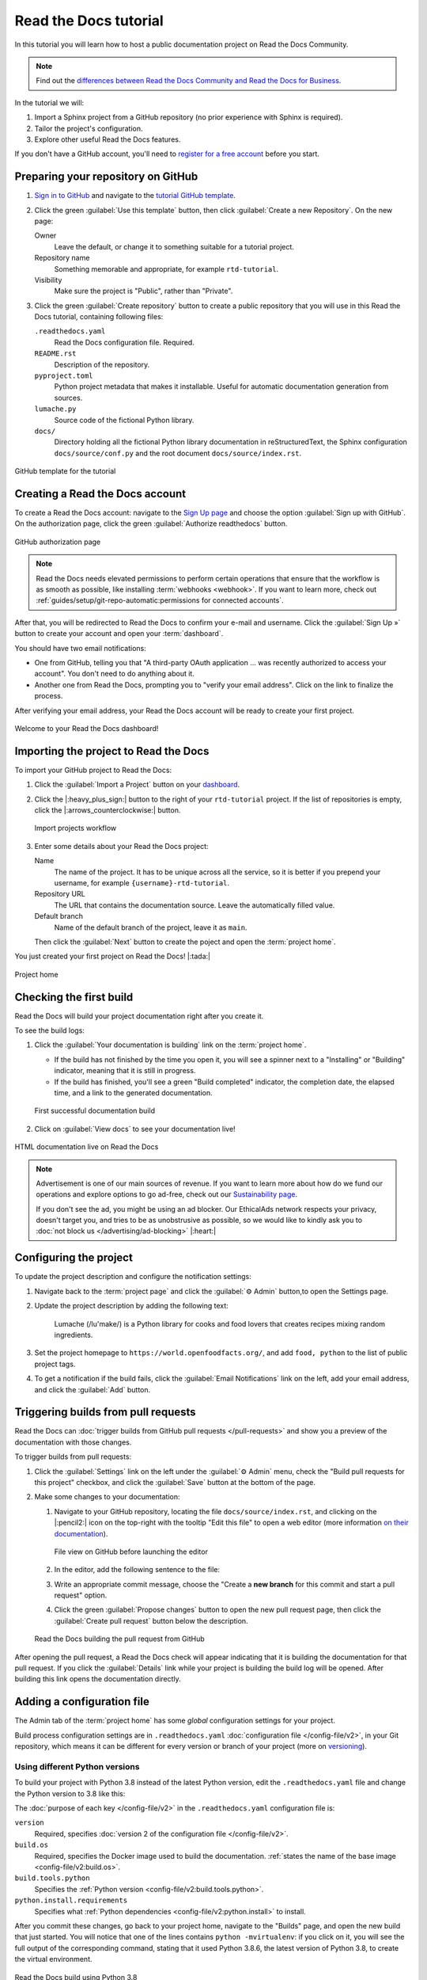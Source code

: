 Read the Docs tutorial
======================

In this tutorial you will learn how to host a public documentation project on Read the Docs Community. 

.. note::

   Find out the `differences between Read the Docs Community and Read the Docs for Business <https://about.readthedocs.com/pricing/#/community>`_.

In the tutorial we will:

1. Import a Sphinx project from a GitHub repository (no prior experience with Sphinx is required).
2. Tailor the project's configuration.
3. Explore other useful Read the Docs features.

If you don't have a GitHub account, you'll need to `register for a free account <https://github.com/signup>`_ before you start.

Preparing your repository on GitHub
-----------------------------------

#. `Sign in to GitHub <https://github.com/login>`_ and navigate to the `tutorial GitHub template <https://github.com/readthedocs/tutorial-template/>`_.

#. Click the green :guilabel:`Use this template` button, then click :guilabel:`Create a new Repository`. On the new page:

   Owner
      Leave the default, or change it to something suitable for a tutorial project.
   Repository name
      Something memorable and appropriate, for example ``rtd-tutorial``.
   Visibility
      Make sure the project is "Public", rather than "Private".
   
#. Click the green :guilabel:`Create repository` button to create a public repository that you will use in this Read the Docs tutorial, containing  following files:

   ``.readthedocs.yaml``
      Read the Docs configuration file. Required.

   ``README.rst``
      Description of the repository.

   ``pyproject.toml``
      Python project metadata that makes it installable.
      Useful for automatic documentation generation from sources.

   ``lumache.py``
      Source code of the fictional Python library.

   ``docs/``
      Directory holding all the fictional Python library documentation in reStructuredText, the Sphinx configuration ``docs/source/conf.py``
      and the root document ``docs/source/index.rst``.

.. figure:: /_static/images/tutorial/github-template.png
   :width: 80%
   :align: center
   :alt: GitHub template for the tutorial

   GitHub template for the tutorial

Creating a Read the Docs account
--------------------------------

To create a Read the Docs account:
navigate to the `Sign Up page <https://readthedocs.org/accounts/signup/>`_
and choose the option :guilabel:`Sign up with GitHub`.
On the authorization page, click the green :guilabel:`Authorize readthedocs` button.

.. figure:: /_static/images/tutorial/github-authorization.png
   :width: 60%
   :align: center
   :alt: GitHub authorization page

   GitHub authorization page

.. note::

   Read the Docs needs elevated permissions to perform certain operations
   that ensure that the workflow is as smooth as possible,
   like installing :term:`webhooks <webhook>`.
   If you want to learn more,
   check out :ref:`guides/setup/git-repo-automatic:permissions for connected accounts`.

After that, you will be redirected to Read the Docs to confirm your e-mail and username. Click the :guilabel:`Sign Up »` button to create your account and
open your :term:`dashboard`.

You should have two email notifications:

* One from GitHub, telling you that "A third-party OAuth application ...
  was recently authorized to access your account". You don't need to do
  anything about it.
* Another one from Read the Docs, prompting you to "verify your email
  address". Click on the link to finalize the process.

After verifying your email address, your Read the Docs account will be ready to create your first project.

.. figure:: /_static/images/tutorial/rtd-empty-dashboard.png
   :width: 80%
   :align: center
   :alt: Read the Docs empty dashboard

   Welcome to your Read the Docs dashboard!

Importing the project to Read the Docs
--------------------------------------

To import your GitHub project to Read the Docs:

#. Click the :guilabel:`Import a Project` button on your `dashboard <https://readthedocs.org/dashboard/>`_.

#. Click the |:heavy_plus_sign:| button to the right of your ``rtd-tutorial`` project. If the list of repositories is empty, click the |:arrows_counterclockwise:| button.

   .. figure:: /_static/images/tutorial/rtd-import-projects.gif
      :width: 80%
      :align: center
      :alt: Import projects workflow

      Import projects workflow

#. Enter some details about your Read the Docs project:

   Name
      The name of the project. It has to be unique across all the service,
      so it is better if you prepend your username,
      for example ``{username}-rtd-tutorial``.

   Repository URL
      The URL that contains the documentation source. Leave the automatically filled value.

   Default branch
      Name of the default branch of the project, leave it as ``main``.

   Then click the :guilabel:`Next` button to create the poject and open the :term:`project home`.

You just created your first project on Read the Docs! |:tada:|

.. figure:: /_static/images/tutorial/rtd-project-home.png
   :width: 80%
   :align: center
   :alt: Project home

   Project home

Checking the first build
------------------------

Read the Docs will build your project documentation right after you create it.

To see the build logs:

#. Click the :guilabel:`Your documentation is building` link on the :term:`project home`. 
   
   - If the build has not finished by the time you open it, you will see a spinner next to a "Installing" or "Building" indicator, meaning that it is still in progress. 
   - If the build has finished, you'll see a green "Build completed" indicator, the completion date, the elapsed time, and a link to the generated documentation.

   .. figure:: /_static/images/tutorial/rtd-first-successful-build.png
      :width: 80%
      :align: center
      :alt: First successful documentation build

      First successful documentation build

#. Click on :guilabel:`View docs` to see your documentation live!

.. figure:: /_static/images/tutorial/rtd-first-light.png
   :width: 80%
   :align: center
   :alt: HTML documentation live on Read the Docs

   HTML documentation live on Read the Docs

.. note::

   Advertisement is one of our main sources of revenue.
   If you want to learn more about how do we fund our operations
   and explore options to go ad-free,
   check out our `Sustainability page <https://readthedocs.org/sustainability/>`_.

   If you don't see the ad, you might be using an ad blocker.
   Our EthicalAds network respects your privacy, doesn't target you,
   and tries to be as unobstrusive as possible,
   so we would like to kindly ask you to :doc:`not block us </advertising/ad-blocking>` |:heart:|

Configuring the project
-----------------------

To update the project description and configure the notification settings:

#. Navigate back to the :term:`project page` and click the :guilabel:`⚙ Admin` button,to open the Settings page.

#. Update the project description by adding the following text:

    Lumache (/lu'make/) is a Python library for cooks and food lovers
    that creates recipes mixing random ingredients.

#. Set the project homepage to ``https://world.openfoodfacts.org/``, and add ``food, python`` to the list of public project tags.

#. To get a notification if the build fails, click the :guilabel:`Email Notifications` link on the left, add your email address, and click the :guilabel:`Add` button.

Triggering builds from pull requests
------------------------------------

Read the Docs can :doc:`trigger builds from GitHub pull requests </pull-requests>`
and show you a preview of the documentation with those changes.

To trigger builds from pull requests:

#. Click the :guilabel:`Settings` link on the left under the :guilabel:`⚙ Admin` menu, check the "Build pull requests for this project" checkbox, and click the :guilabel:`Save` button at the bottom of the page.

#. Make some changes to your documentation:

   #. Navigate to your GitHub repository, locating the file ``docs/source/index.rst``, and clicking on the |:pencil2:| icon on the top-right with the tooltip "Edit this file" to open a web editor (more information `on their documentation`__).

      __  https://docs.github.com/en/github/managing-files-in-a-repository/managing-files-on-github/editing-files-in-your-repository

      .. figure:: /_static/images/tutorial/gh-edit.png
         :width: 80%
         :align: center
         :alt: File view on GitHub before launching the editor

         File view on GitHub before launching the editor

   #. In the editor, add the following sentence to the file:

      .. code-block:: rst
         :caption: docs/source/index.rst

         Lumache hosts its documentation on Read the Docs.

   #. Write an appropriate commit message, choose the "Create a **new branch** for this commit and start a pull request" option. 
   
   #. Click the green :guilabel:`Propose changes` button to open the new pull request page, then click the :guilabel:`Create pull request` button below the description.

   .. figure:: /_static/images/tutorial/gh-pr-build.png
      :width: 80%
      :align: center
      :alt: Read the Docs building the pull request from GitHub

      Read the Docs building the pull request from GitHub

After opening the pull request, a Read the Docs check will appear
indicating that it is building the documentation for that pull request.
If you click the :guilabel:`Details` link while your project is building
the build log will be opened. After building this link opens the documentation directly.

Adding a configuration file
---------------------------

The Admin tab of the :term:`project home` has some *global* configuration settings for your project.

Build process configuration settings are in ``.readthedocs.yaml`` :doc:`configuration file </config-file/v2>`, in your Git repository, which means it can be different for every version or branch of your project (more on `versioning <#versioning-documentation>`_).

.. TODO: We are adding a how-to that we need to include in this tutorial.
.. Maybe by reference or maybe as full-featured content.

.. TODO there is a bit of handwaving about whether you're commiting and merging branches here, we might need to be a bit more explicit. Or at least add a mention at this level that wherever we talk about editing, we mean on main and pushing to GH.   

Using different Python versions 
~~~~~~~~~~~~~~~~~~~~~~~~~~~~~~~

To build your project with Python 3.8 instead of the latest Python version, edit the ``.readthedocs.yaml`` file and change the Python version to 3.8 like this:

.. code-block:: yaml
   :caption: .readthedocs.yaml
   :emphasize-lines: 6

   version: 2

   build:
     os: "ubuntu-22.04"
     tools:
       python: "3.8"

   python:
     install:
       - requirements: docs/requirements.txt

   sphinx:
     configuration: docs/source/conf.py

The :doc:`purpose of each key </config-file/v2>` in the ``.readthedocs.yaml`` configuration file is:

``version``
  Required, specifies :doc:`version 2 of the configuration file </config-file/v2>`.

``build.os``
  Required, specifies the Docker image used to build the documentation.
  :ref:`states the name of the base image <config-file/v2:build.os>`.

``build.tools.python``
  Specifies the :ref:`Python version <config-file/v2:build.tools.python>`.

``python.install.requirements``
  Specifies what :ref:`Python dependencies <config-file/v2:python.install>` to install.

After you commit these changes, go back to your project home,
navigate to the "Builds" page, and open the new build that just started.
You will notice that one of the lines contains ``python -mvirtualenv``:
if you click on it, you will see the full output of the corresponding command,
stating that it used Python 3.8.6, the latest version of Python 3.8, to create the virtual environment.

.. figure:: /_static/images/tutorial/build-python3.8.png
   :width: 80%
   :align: center
   :alt: Read the Docs build using Python 3.8

   Read the Docs build using Python 3.8

Making build warnings more visible
~~~~~~~~~~~~~~~~~~~~~~~~~~~~~~~~~~

If you navigate to your HTML documentation,
you will notice that the index page looks correct
but the API section is empty.
This is a very common issue with Sphinx,
and the reason is stated in the build logs.
On the build page you opened before,
click on the :guilabel:`View raw` link on the top right,
which opens the build logs in plain text,
and you will see several warnings:

.. code-block:: text

   WARNING: [autosummary] failed to import 'lumache': no module named lumache
   ...
   WARNING: autodoc: failed to import function 'get_random_ingredients' from module 'lumache'; the following exception was raised:
   No module named 'lumache'
   WARNING: autodoc: failed to import exception 'InvalidKindError' from module 'lumache'; the following exception was raised:
   No module named 'lumache'

To spot these warnings more easily and help you to address them,
 add the ``sphinx.fail_on_warning`` option to your Read the Docs configuration file.

To fail on warnings to your Read the Docs project, edit the ``.readthedocs.yaml`` file in your project, add the three lines of ``sphinx`` configuration below, and commit the file:

.. code-block:: yaml
   :caption: .readthedocs.yaml
   :emphasize-lines: 14

   version: 2

   build:
     os: "ubuntu-22.04"
     tools:
       python: "3.8"

   python:
     install:
       - requirements: docs/requirements.txt

   sphinx:
     configuration: docs/source/conf.py
     fail_on_warning: true

If you navigate to your "Builds" page, you will see a ``Failed`` build, which is expected because we've configured Sphinx to fail on warnings and several warnings were encountered during the build.

To learn how to fix the warnings, see :ref:`Installing Python Dependencies`

Installing Python dependencies
~~~~~~~~~~~~~~~~~~~~~~~~~~~~~~

The reason :py:mod:`sphinx:sphinx.ext.autosummary` and :py:mod:`sphinx:sphinx.ext.autodoc` fail to import the `code above <#making-build-warnings-more-visible>`_, is because the ``lumache`` module is not installed.

You will need to specify those installation requirements in ``.readthedocs.yaml``. 

To install your project dependencies and make your code available to Sphinx,
edit ``.readthedocs.yaml``, add the ``python.install``  section and commit it:

.. code-block:: yaml
   :caption: .readthedocs.yaml
   :emphasize-lines: 4-6

   python:
     install:
       - requirements: docs/requirements.txt
       # Install our python package before building the docs
       - method: pip
         path: .

Now, Read the Docs installs the Python code
before starting the Sphinx build, which will finish seamlessly.
If you go now to the API page of your HTML documentation,
you will see the ``lumache`` summary! :tada:

Enabling PDF and EPUB builds
~~~~~~~~~~~~~~~~~~~~~~~~~~~~

Sphinx can build several other formats in addition to HTML, such as PDF and EPUB.
You might want to enable these formats for your project
so your users can read the documentation offline.

To do so, add the following ``formats`` to your ``.readthedocs.yaml``:

.. code-block:: yaml
   :caption: .readthedocs.yaml
   :emphasize-lines: 5-7

   sphinx:
     configuration: docs/source/conf.py
     fail_on_warning: true

   formats:
     - pdf
     - epub

After this change, PDF and EPUB downloads will be available
both from the "Downloads" section of the :term:`project home`,
as well as the :term:`flyout menu`.

.. figure:: /_static/images/tutorial/flyout-downloads.png
   :align: center
   :alt: Downloads available from the flyout menu

   Downloads available from the flyout menu

Versioning documentation
------------------------

Read the Docs supports having :doc:`several versions of your documentation </versions>`,
in the same way that you have several versions of your code.
By default, it creates a ``latest`` version
that points to the default branch of your version control system
(``main`` in the case of this tutorial),
and that's why the URLs of your HTML documentation contain the string ``/latest/``.

Creating a new version of your documentation
~~~~~~~~~~~~~~~~~~~~~~~~~~~~~~~~~~~~~~~~~~~~

Read the Docs automatically creates documentation versions from GitHub branches and tags that :ref:`follows some rules <versions:how we envision versions working>` about looking like version numbers, such as ``1.0``, ``2.0.3`` or ``4.x``.

To create version ``1.0`` of your code, and consequently of your documentation:

#. Navigate to your GitHub repository, click the branch selector, type ``1.0.x``, and click "Create branch: 1.0.x from 'main'" (more information `in the GitHub documentation`__).

#. Check that now have version ``1.0.x`` in your :term:`project home`, click on the :guilabel:`Versions` button, and under "Active Versions" you will see two entries:

  - The ``latest`` version, pointing to the ``main`` branch.
  - A new ``stable`` version, pointing to the ``origin/1.0.x`` branch.

__ https://docs.github.com/en/pull-requests/collaborating-with-pull-requests/proposing-changes-to-your-work-with-pull-requests/creating-and-deleting-branches-within-your-repository


.. figure:: /_static/images/tutorial/active-versions.png
   :width: 80%
   :align: center
   :alt: List of active versions of the project

   List of active versions of the project

When you created your branch,
Read the Docs created a new special version called ``stable`` pointing to it. When it's built it will be listed in the :term:`flyout menu`.

Setting stable as the default
~~~~~~~~~~~~~~~~~~~~~~~~~~~~~

To set ``stable`` as the *default version*,
rather than ``latest``,
so that users see the ``stable`` documentation
when they visit the :term:`root URL` of your documentation:

#. In the the :guilabel:`⚙ Admin` menu of your project home, go to the :guilabel:`Settings` link, choose ``stable`` in the "Default version*" dropdown, and hit :guilabel:`Save` at the bottom.

Modifying versions
~~~~~~~~~~~~~~~~~~

Both ``latest`` and ``stable`` are now *active*, which means that
they are visible for users, and new builds can be triggered for them.
In addition to these, Read the Docs also created an *inactive* ``1.0.x``
version, which will always point to the ``1.0.x`` branch of your repository.

.. figure:: /_static/images/tutorial/inactive-versions.png
   :width: 80%
   :align: center
   :alt: List of inactive versions of the project

   List of inactive versions of the project

To activate the ``1.0.x`` version:

#. On your :term:`project home`, go to the "Versions", locate ``1.0.x`` under "Activate a version", and click the :guilabel:`Activate` button.

#. On the "Activate" page with "Active" and "Hidden" checkboxes, check only "Active" and click :guilabel:`Save`.

.. note::

   Read more about :ref:`hidden versions <versions:hidden>`
   in our documentation.

.. "Show a warning for old versions" feature is not available anymore.
   We should re-write this section once we have the notification addons rolled out.


   Show a warning for old versions
   ~~~~~~~~~~~~~~~~~~~~~~~~~~~~~~~

   When your project matures, the number of versions might increase.
   Sometimes you will want to warn your readers
   when they are browsing an old or outdated version of your documentation.

   To showcase how to do that, let's create a ``2.0`` version of the code:
   navigate to your GitHub repository, click on the branch selector,
   type ``2.0.x``, and click on "Create branch: 2.0.x from 'main'".
   This will trigger two things:

   - Since ``2.0.x`` is your newest branch, ``stable`` will switch to tracking it.
   - A new ``2.0.x`` version will be created on your Read the Docs project.
   - Since you already have an active ``stable`` version, ``2.0.x`` will be activated.

   From this point, ``1.0.x`` version is no longer the most up to date one.
   To display a warning to your readers, go to the :guilabel:`⚙ Admin` menu of your project home,
   click on the :guilabel:`Settings` link on the left,
   enable the "Show version warning" checkbox, and click the :guilabel:`Save` button.

   If you now browse the ``1.0.x`` documentation, you will see a warning on top
   encouraging you to browse the latest version instead. Neat!

   .. figure:: /_static/images/tutorial/old-version-warning.png
      :width: 80%
      :align: center
      :alt: Warning for old versions

      Warning for old versions

Getting project insights
------------------------

Once your project is up and running, you will probably want to understand
how readers are using your documentation, addressing some common questions like:

- what are the most visited pages?
- what are the most frequently used search terms?
- are readers finding what they are looking for?

Read the Docs has traffic and search analytics tools to help you find answers to these questions.

Understanding traffic analytics
~~~~~~~~~~~~~~~~~~~~~~~~~~~~~~~

The Traffic Analytics view gives you a simple overview of how your readers browse your documentation. It respects visitor privacy by not storing identifying information about your them.

The :doc:`/analytics` view shows the top viewed documentation pages of the past 30 days,
plus a visualization of the daily views during that period.

To see the Traffic Analytics view, go back the :term:`project page` again,
click the :guilabel:`⚙ Admin` button,
and then click the :guilabel:`Traffic Analytics` section.
You will see the list of pages in descending order of visits,
and a similar visualization to this one:

.. figure:: /_static/images/tutorial/traffic-analytics-plot.png
   :width: 80%
   :align: center
   :alt: Traffic Analytics plot

   Traffic Analytics plot

You can also download this data in :abbr:`CSV (Comma-Separated Values)`  format for closer inspection. 
To do that, scroll to the bottom of the page
and click the :guilabel:`Download all data` button.

.. note::

   You can get more detailed traffic data by 
   :ref:`enabling Google Analytics <analytics:Enabling Google Analytics on your Project>`.
   Notice though that Read the Docs takes extra measures to :ref:`respect user
   privacy <advertising/advertising-details:analytics>`
   when they visit projects that have Google Analytics enabled,
   which might reduce the number of visits counted.

Understanding search analytics
~~~~~~~~~~~~~~~~~~~~~~~~~~~~~~

As well as traffic analytics, Read the Docs shows :doc:`what terms your readers are searching for </guides/search-analytics>`.
This can inform decisions on what areas to focus on,
or what parts of your project are less understood or more difficult to find.

To generate some artificial search statistics on the project,
go to the HTML documentation, locate the Sphinx search box on the left,
type ``ingredients``, and press the :kbd:`Enter` key.
You will be redirected to the search results page, which will show two entries.

Next, go back to the :guilabel:`⚙ Admin` section of your project page,
and then click the :guilabel:`Search Analytics` section.
You will see a table with the most searched queries
(including the ``ingredients`` one you just typed),
how many results did each query return, and how many times it was searched.
Below the queries table, you will also see a visualization
of the daily number of search queries during the past 30 days.

.. figure:: /_static/images/tutorial/search-analytics-terms.png
   :width: 80%
   :align: center
   :alt: Most searched terms

   Most searched terms

Like the Traffic Analytics, you can also download the whole dataset in CSV format
by clicking on the :guilabel:`Download all data` button.

Where to go from here
---------------------

This is the end of the tutorial. You have

#. Forked a GitHub repository,
#. connected it to Read the Docs, 
#. built its HTML documentation,
#. customized the build process,
#. added new versions,
#. browsed the project analytics.

Nice work! 

Here are some resources to help you continue learning about documentation
and Read the Docs:

- Learn more about the platform :doc:`features </reference/features>`.
- Learn about other supported documentation generators in the :doc:`Sphinx tutorial <sphinx:tutorial/index>` or the `MkDocs User Guide <https://www.mkdocs.org/user-guide/>`_.
- See a list of Read the Docs :doc:`/examples`.
- Learn how to do specific tasks in the :doc:`/guides/index`.
- Learn about private project support and other enterprise features
  in :doc:`our commercial service </commercial/index>` and :doc:`/choosing-a-site` guide.
- Join a global community of fellow `documentarians <writethedocs:documentarians>` in `Write the Docs <https://www.writethedocs.org/>`_ and
  :doc:`its Slack workspace <writethedocs:slack>`.
- Contribute to Read the Docs in :doc:`rtd-dev:contribute`, we appreciate it!

Happy documenting!
